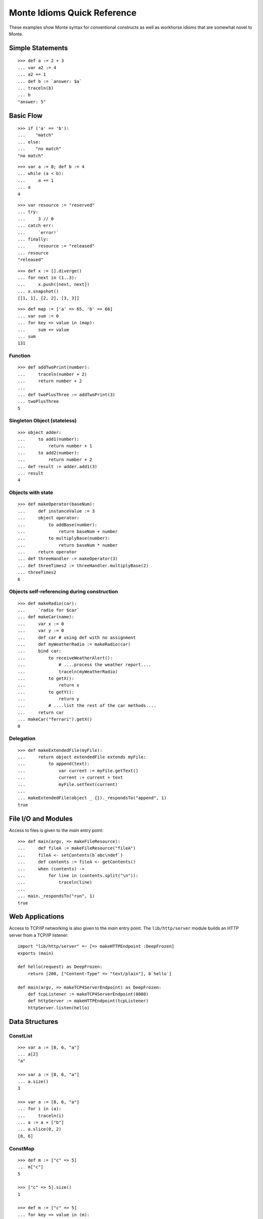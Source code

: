 .. _quick-ref:

Monte Idioms Quick Reference
============================

These examples show Monte syntax for conventional constructs as
well as workhorse idioms that are somewhat novel to Monte.


Simple Statements
-----------------

::

  >>> def a := 2 + 3
  ... var a2 := 4
  ... a2 += 1
  ... def b := `answer: $a`
  ... traceln(b)
  ... b
  "answer: 5"


Basic Flow
----------

::

   >>> if ('a' == 'b'):
   ...    "match"
   ... else:
   ...    "no match"
   "no match"

::

   >>> var a := 0; def b := 4
   ... while (a < b):
   ...     a += 1
   ... a
   4

::

   >>> var resource := "reserved"
   ... try:
   ...     3 // 0
   ... catch err:
   ...     `error!`
   ... finally:
   ...     resource := "released"
   ... resource
   "released"

::

   >>> def x := [].diverge()
   ... for next in (1..3):
   ...     x.push([next, next])
   ... x.snapshot()
   [[1, 1], [2, 2], [3, 3]]

::

   >>> def map := ['a' => 65, 'b' => 66]
   ... var sum := 0
   ... for key => value in (map):
   ...     sum += value
   ... sum
   131


Function
~~~~~~~~

::

   >>> def addTwoPrint(number):
   ...     traceln(number + 2)
   ...     return number + 2
   ...
   ... def twoPlusThree := addTwoPrint(3)
   ... twoPlusThree
   5

Singleton Object (stateless)
~~~~~~~~~~~~~~~~~~~~~~~~~~~~

::

   >>> object adder:
   ...     to add1(number):
   ...         return number + 1
   ...     to add2(number):
   ...         return number + 2
   ... def result := adder.add1(3)
   ... result
   4


Objects with state
~~~~~~~~~~~~~~~~~~

::

   >>> def makeOperator(baseNum):
   ...     def instanceValue := 3
   ...     object operator:
   ...         to addBase(number):
   ...             return baseNum + number
   ...         to multiplyBase(number):
   ...             return baseNum * number
   ...     return operator
   ... def threeHandler := makeOperator(3)
   ... def threeTimes2 := threeHandler.multiplyBase(2)
   ... threeTimes2
   6


Objects self-referencing during construction
~~~~~~~~~~~~~~~~~~~~~~~~~~~~~~~~~~~~~~~~~~~~

::

   >>> def makeRadio(car):
   ...     `radio for $car`
   ... def makeCar(name):
   ...     var x := 0
   ...     var y := 0
   ...     def car # using def with no assignment
   ...     def myWeatherRadio := makeRadio(car)
   ...     bind car:
   ...         to receiveWeatherAlert():
   ...             # ....process the weather report....
   ...             traceln(myWeatherRadio)
   ...         to getX():
   ...             return x
   ...         to getY():
   ...             return y
   ...         # ....list the rest of the car methods....
   ...     return car
   ... makeCar("ferrari").getX()
   0


Delegation
~~~~~~~~~~

::

   >>> def makeExtendedFile(myFile):
   ...     return object extendedFile extends myFile:
   ...         to append(text):
   ...             var current := myFile.getText()
   ...             current := current + text
   ...             myFile.setText(current)
   ...
   ... makeExtendedFile(object _ {})._respondsTo("append", 1)
   true


File I/O and Modules
--------------------

Access to files is given to the `main` entry point::

    >>> def main(argv, => makeFileResource):
    ...     def fileA := makeFileResource("fileA")
    ...     fileA <- setContents(b`abc\ndef`)
    ...     def contents := fileA <- getContents()
    ...     when (contents) ->
    ...         for line in (contents.split("\n")):
    ...             traceln(line)
    ...
    ... main._respondsTo("run", 1)
    true


Web Applications
----------------

Access to TCP/IP networking is also given to the `main` entry
point. The ``lib/http/server`` module builds an HTTP server from a
TCP/IP listener::

    import "lib/http/server" =~ [=> makeHTTPEndpoint :DeepFrozen]
    exports (main)

    def hello(request) as DeepFrozen:
        return [200, ["Content-Type" => "text/plain"], b`hello`]

    def main(argv, => makeTCP4ServerEndpoint) as DeepFrozen:
        def tcpListener := makeTCP4ServerEndpoint(8080)
        def httpServer := makeHTTPEndpoint(tcpListener)
        httpServer.listen(hello)

Data Structures
---------------

ConstList
~~~~~~~~~

::

   >>> var a := [8, 6, "a"]
   ... a[2]
   "a"

   >>> var a := [8, 6, "a"]
   ... a.size()
   3

   >>> var a := [8, 6, "a"]
   ... for i in (a):
   ...     traceln(i)
   ... a := a + ["b"]
   ... a.slice(0, 2)
   [8, 6]


ConstMap
~~~~~~~~

::

   >>> def m := ["c" => 5]
   ... m["c"]
   5

   >>> ["c" => 5].size()
   1

   >>> def m := ["c" => 5]
   ... for key => value in (m):
   ...     traceln(value)
   ... def flexM := m.diverge()
   ... flexM["d"] := 6
   ... flexM.size()
   2


FlexList
~~~~~~~~

::

   >>> def flexA := [8, 6, "a", "b"].diverge()
   ... flexA.extend(["b"])
   ... flexA.push("b")
   ... def constA := flexA.snapshot()
   [8, 6, "a", "b", "b", "b"]


FlexMap
~~~~~~~

::

   >>> def m := ["c" => 5]
   ... def flexM := m.diverge()
   ... flexM["b"] := 2
   ... flexM.removeKey("b")
   ... def constM := flexM.snapshot()
   ["c" => 5]


Eventual Sends
--------------

::

   >>> def abacus := object mock { to add(x, y) { return x + y } }
   ... var out := null
   ...
   ... def answer := abacus <- add(1, 2)
   ... when (answer) ->
   ...     out := `computation complete: $answer`
   ... catch problem:
   ...     traceln(`promise broken $problem `)
   3

::

   >>> def makeCarRcvr := fn autoMake { `shiny $autoMake` }
   ...
   ... def carRcvr := makeCarRcvr <- ("Mercedes")
   ... Ref.whenBroken(carRcvr, def lost(brokenRef) {
   ...     traceln("Lost connection to carRcvr")
   ... })
   ... carRcvr
   "shiny Mercedes"

   >>> def [resultVow, resolver] := Ref.promise()
   ...
   ... when (resultVow) ->
   ...     traceln(resultVow)
   ... catch prob:
   ...     traceln(`oops: $prob`)
   ...
   ... resolver.resolve("this text is the answer")
   ... resultVow
   "this text is the answer"
